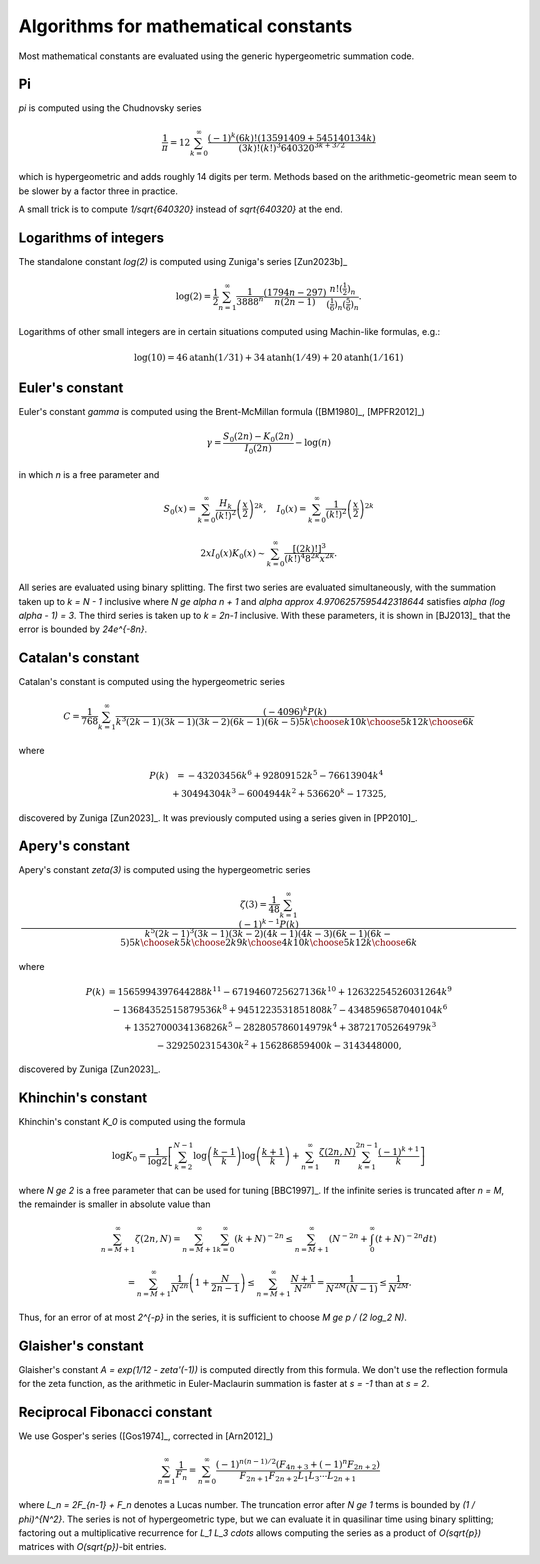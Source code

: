 .. _algorithms_constants:

Algorithms for mathematical constants
===============================================================================

Most mathematical constants are evaluated using the generic hypergeometric
summation code.

Pi
-------------------------------------------------------------------------------

`\pi` is computed using the Chudnovsky series

    .. math::

        \frac{1}{\pi} = 12 \sum^\infty_{k=0}
        \frac{(-1)^k (6k)! (13591409 + 545140134k)}{(3k)!(k!)^3 640320^{3k + 3/2}}

which is hypergeometric and adds roughly 14 digits per term. Methods based on the
arithmetic-geometric mean seem to be slower by a factor three in practice.

A small trick
is to compute `1/\sqrt{640320}` instead of `\sqrt{640320}` at the end.

Logarithms of integers
-------------------------------------------------------------------------------

The standalone constant `\log(2)` is computed using Zuniga's series [Zun2023b]_

.. math::

    \log(2) = \frac{1}{2} \sum_{n=1}^\infty \frac{1}{3888^n} \frac{(1794 n-297)}{n(2n-1)} \frac{n! (\tfrac{1}{2})_n}{(\tfrac{1}{6})_n (\tfrac{5}{6})_n}.

Logarithms of other small integers are in certain situations
computed using Machin-like formulas, e.g.:

.. math::

    \log(10) = 46 \operatorname{atanh}(1/31) + 34 \operatorname{atanh}(1/49) + 20 \operatorname{atanh}(1/161)


Euler's constant
-------------------------------------------------------------------------------

Euler's constant `\gamma` is computed using
the Brent-McMillan formula ([BM1980]_,  [MPFR2012]_)

.. math::

    \gamma = \frac{S_0(2n) - K_0(2n)}{I_0(2n)} - \log(n)

in which `n` is a free parameter and

.. math::

    S_0(x) = \sum_{k=0}^{\infty} \frac{H_k}{(k!)^2} \left(\frac{x}{2}\right)^{2k}, \quad
    I_0(x) = \sum_{k=0}^{\infty} \frac{1}{(k!)^2} \left(\frac{x}{2}\right)^{2k}

.. math::

    2x I_0(x) K_0(x) \sim \sum_{k=0}^{\infty} \frac{[(2k)!]^3}{(k!)^4 8^{2k} x^{2k}}.

All series are evaluated using binary splitting.
The first two series are evaluated simultaneously, with the summation
taken up to `k = N - 1` inclusive where `N \ge \alpha n + 1` and
`\alpha \approx 4.9706257595442318644`
satisfies `\alpha (\log \alpha - 1) = 3`. The third series is taken
up to `k = 2n-1` inclusive. With these parameters, it is shown in
[BJ2013]_ that the error is bounded by `24e^{-8n}`.

Catalan's constant
-------------------------------------------------------------------------------

Catalan's constant is computed using the hypergeometric series

.. math::

    C = \frac{1}{768} \sum_{k=1}^{\infty} \frac{(-4096)^k P(k)}
        {k^3 (2k-1)(3k-1)(3k-2)(6k-1)(6k-5) {5k \choose k} {10k \choose 5k} {12k \choose 6k}}

where

.. math::

    \begin{matrix}
        P(k) & = -43203456k^6 + 92809152k^5 - 76613904k^4 \\
             & + 30494304k^3 - 6004944k^2 + 536620^k - 17325,
    \end{matrix}

discovered by Zuniga [Zun2023]_.
It was previously computed using a series given in [PP2010]_.

Apery's constant
-------------------------------------------------------------------------------

Apery's constant `\zeta(3)` is computed using the hypergeometric series

.. math::

    \zeta(3) = \frac{1}{48} \sum_{k=1}^{\infty} \frac{(-1)^{k-1} P(k)}{k^5 (2k-1)^3(3k-1)(3k-2)(4k-1)(4k-3)(6k-1)(6k-5){5k \choose k}{5k \choose 2k}{9k \choose 4k}{10k \choose 5k}{12k \choose 6k}}

where

.. math::

    \begin{matrix}
        P(k) & = 1565994397644288k^{11} - 6719460725627136k^{10} + 12632254526031264k^9 \\
             & - 13684352515879536k^8 + 9451223531851808k^7 - 4348596587040104k^6 \\
             & + 1352700034136826k^5 - 282805786014979k^4 + 38721705264979k^3 \\
             & - 3292502315430k^2 + 156286859400k - 3143448000,
    \end{matrix}

discovered by Zuniga [Zun2023]_.

Khinchin's constant
-------------------------------------------------------------------------------

Khinchin's constant `K_0` is computed using the formula

.. math::

    \log K_0 = \frac{1}{\log 2} \left[
    \sum_{k=2}^{N-1} \log \left(\frac{k-1}{k} \right) \log \left(\frac{k+1}{k} \right)
    + \sum_{n=1}^\infty 
    \frac {\zeta (2n,N)}{n} \sum_{k=1}^{2n-1} \frac{(-1)^{k+1}}{k}
    \right]

where `N \ge 2` is a free parameter that can be used for tuning [BBC1997]_.
If the infinite series is truncated after `n = M`, the remainder
is smaller in absolute value than

.. math::

    \sum_{n=M+1}^{\infty} \zeta(2n, N) = 
    \sum_{n=M+1}^{\infty} \sum_{k=0}^{\infty} (k+N)^{-2n} \le
    \sum_{n=M+1}^{\infty} \left( N^{-2n} + \int_0^{\infty} (t+N)^{-2n} dt \right)

    = \sum_{n=M+1}^{\infty} \frac{1}{N^{2n}} \left(1 + \frac{N}{2n-1}\right)
    \le \sum_{n=M+1}^{\infty} \frac{N+1}{N^{2n}} = \frac{1}{N^{2M} (N-1)}
    \le \frac{1}{N^{2M}}.

Thus, for an error of at most `2^{-p}` in the series,
it is sufficient to choose `M \ge p / (2 \log_2 N)`.

Glaisher's constant
-------------------------------------------------------------------------------

Glaisher's constant `A = \exp(1/12 - \zeta'(-1))` is computed directly
from this formula. We don't use the reflection formula for the zeta function,
as the arithmetic in Euler-Maclaurin summation is faster at `s = -1`
than at `s = 2`.

Reciprocal Fibonacci constant
-------------------------------------------------------------------------------

We use Gosper's series ([Gos1974]_, corrected in [Arn2012]_)

.. math::

    \sum_{n=1}^{\infty} \frac{1}{F_n} = \sum_{n=0}^{\infty}
        \frac{(-1)^{n(n-1)/2} (F_{4n+3} + (-1)^n F_{2n+2})}{F_{2n+1} F_{2n+2} L_1 L_3 \cdots L_{2n+1}}

where `L_n = 2F_{n-1} + F_n` denotes a Lucas number.
The truncation error after `N \ge 1` terms is bounded by `(1 / \phi)^{N^2}`.
The series is not of hypergeometric type, but we can evaluate it
in quasilinar time using binary splitting; factoring out a
multiplicative recurrence for `L_1 L_3 \cdots` allows computing the series
as a product of `O(\sqrt{p})` matrices with `O(\sqrt{p})`-bit entries.
